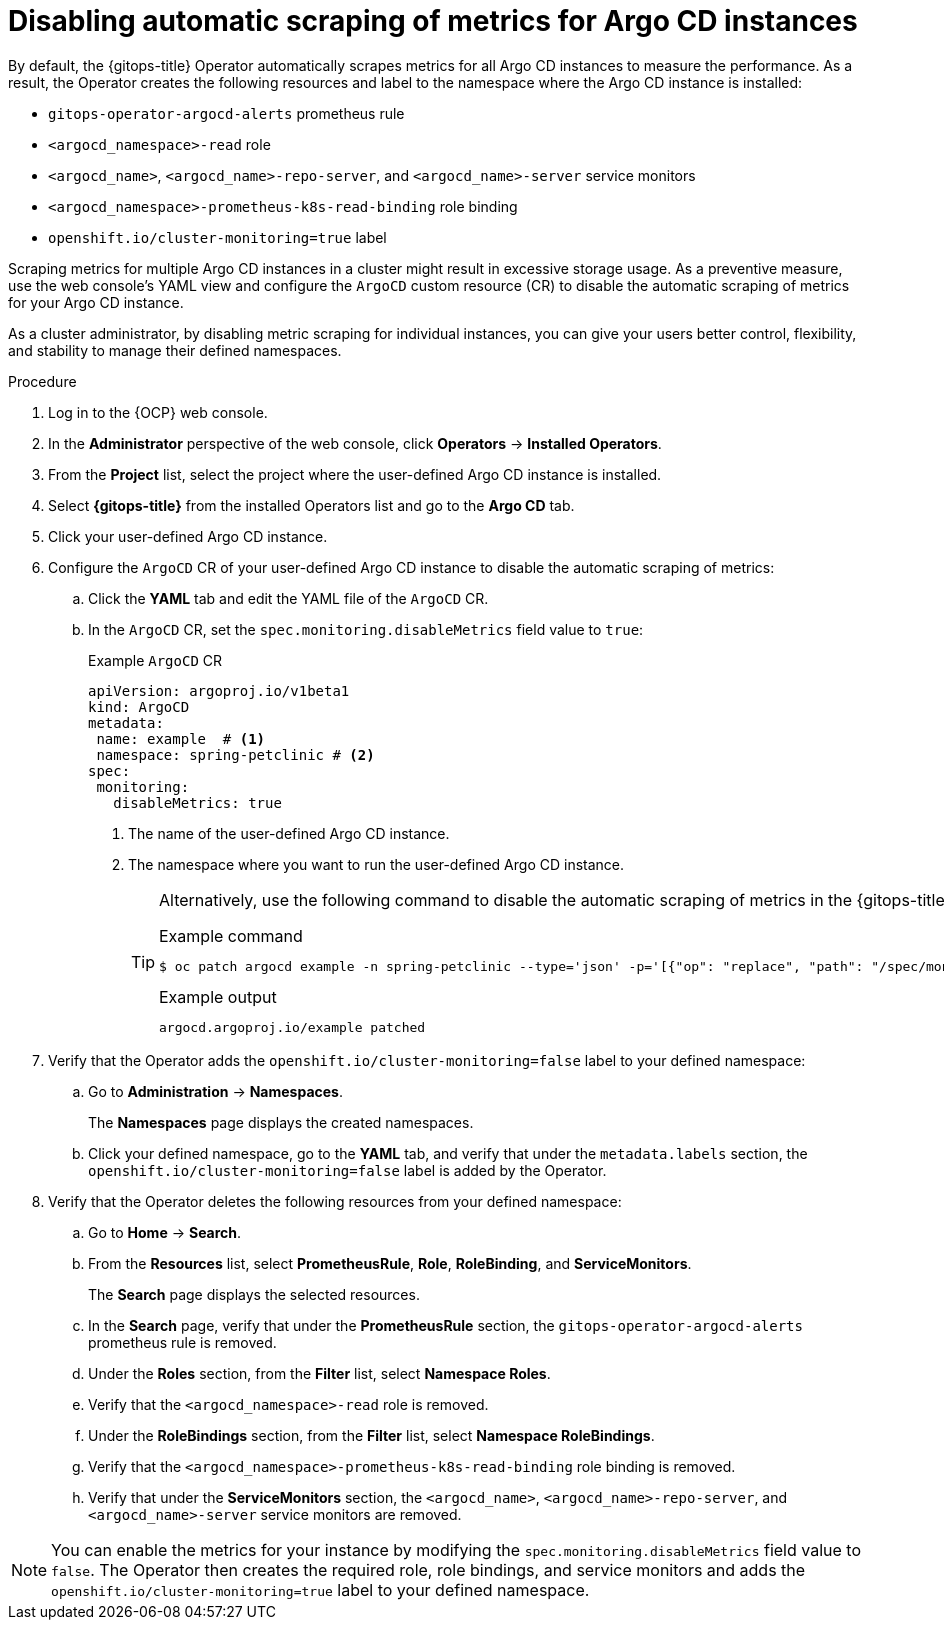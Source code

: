 // Module included in the following assemblies:
//
// * observability/monitoring/monitoring-argo-cd-instances.adoc

:_mod-docs-content-type: PROCEDURE
[id="gitops-disabling-automatic-scraping-of-metrics-for-argo-cd-instances_{context}"]
= Disabling automatic scraping of metrics for Argo CD instances

By default, the {gitops-title} Operator automatically scrapes metrics for all Argo CD instances to measure the performance. As a result, the Operator creates the following resources and label to the namespace where the Argo CD instance is installed:

* `gitops-operator-argocd-alerts` prometheus rule
* `<argocd_namespace>-read` role
* `<argocd_name>`, `<argocd_name>-repo-server`, and `<argocd_name>-server` service monitors
* `<argocd_namespace>-prometheus-k8s-read-binding` role binding
* `openshift.io/cluster-monitoring=true` label

Scraping metrics for multiple Argo CD instances in a cluster might result in excessive storage usage. As a preventive measure, use the web console's YAML view and configure the `ArgoCD` custom resource (CR) to disable the automatic scraping of metrics for your Argo CD instance.

As a cluster administrator, by disabling metric scraping for individual instances, you can give your users better control, flexibility, and stability to manage their defined namespaces.

.Procedure

. Log in to the {OCP} web console. 

. In the *Administrator* perspective of the web console, click *Operators* -> *Installed Operators*.

. From the *Project* list, select the project where the user-defined Argo CD instance is installed.

. Select *{gitops-title}* from the installed Operators list and go to the *Argo CD* tab.

. Click your user-defined Argo CD instance.

. Configure the `ArgoCD` CR of your user-defined Argo CD instance to disable the automatic scraping of metrics:
.. Click the *YAML* tab and edit the YAML file of the `ArgoCD` CR.
.. In the `ArgoCD` CR, set the `spec.monitoring.disableMetrics` field value to `true`:
+
.Example `ArgoCD` CR
[source,YAML]
----
apiVersion: argoproj.io/v1beta1
kind: ArgoCD
metadata:
 name: example  # <1>
 namespace: spring-petclinic # <2>
spec:
 monitoring:
   disableMetrics: true
----
<1> The name of the user-defined Argo CD instance.
<2> The namespace where you want to run the user-defined Argo CD instance.
+
[TIP]
====
Alternatively, use the following command to disable the automatic scraping of metrics in the {gitops-title} `argocd` CLI:

.Example command
[source,terminal]
----
$ oc patch argocd example -n spring-petclinic --type='json' -p='[{"op": "replace", "path": "/spec/monitoring/disableMetrics", "value": true}]'
----

.Example output
[source,terminal]
----
argocd.argoproj.io/example patched
----
====

. Verify that the Operator adds the `openshift.io/cluster-monitoring=false` label to your defined namespace:
.. Go to *Administration* -> *Namespaces*.
+
The *Namespaces* page displays the created namespaces.
.. Click your defined namespace, go to the *YAML* tab, and verify that under the `metadata.labels` section, the `openshift.io/cluster-monitoring=false` label is added by the Operator.

. Verify that the Operator deletes the following resources from your defined namespace:
.. Go to *Home* -> *Search*.
.. From the *Resources* list, select *PrometheusRule*, *Role*, *RoleBinding*, and *ServiceMonitors*.
+
The *Search* page displays the selected resources.
.. In the *Search* page, verify that under the *PrometheusRule* section, the `gitops-operator-argocd-alerts` prometheus rule is removed.
.. Under the *Roles* section, from the *Filter* list, select *Namespace Roles*.
.. Verify that the `<argocd_namespace>-read` role is removed.
.. Under the *RoleBindings* section, from the *Filter* list, select *Namespace RoleBindings*.
.. Verify that the `<argocd_namespace>-prometheus-k8s-read-binding` role binding is removed.
.. Verify that under the *ServiceMonitors* section, the `<argocd_name>`, `<argocd_name>-repo-server`, and `<argocd_name>-server` service monitors are removed.

[NOTE]
====
You can enable the metrics for your instance by modifying the `spec.monitoring.disableMetrics` field value to `false`. The Operator then creates the required role, role bindings, and service monitors and adds the `openshift.io/cluster-monitoring=true` label to your defined namespace. 
====


